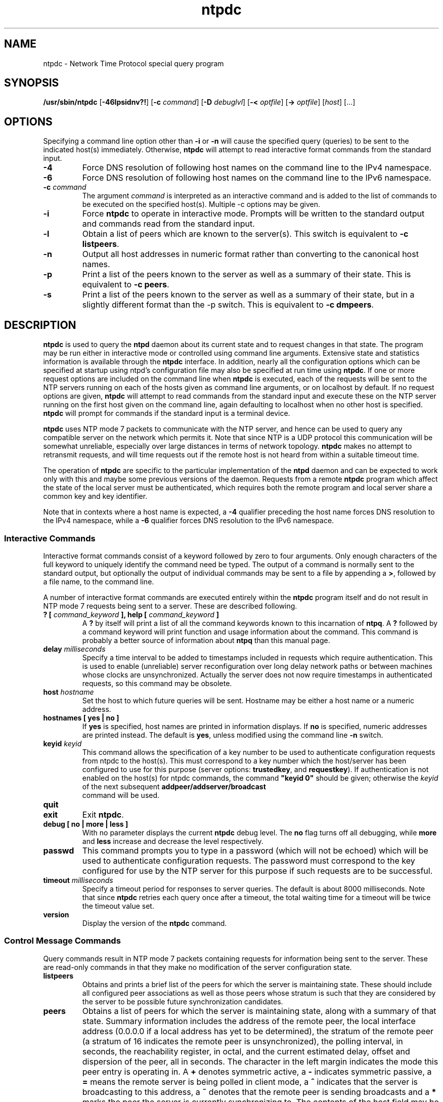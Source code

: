 '\" te
.\" CDDL HEADER START
.\"
.\" The contents of this file are subject to the terms of the
.\" Common Development and Distribution License (the "License").
.\" You may not use this file except in compliance with the License.
.\"
.\" You can obtain a copy of the license at usr/src/OPENSOLARIS.LICENSE
.\" or http://www.opensolaris.org/os/licensing.
.\" See the License for the specific language governing permissions
.\" and limitations under the License.
.\"
.\" When distributing Covered Code, include this CDDL HEADER in each
.\" file and include the License file at usr/src/OPENSOLARIS.LICENSE.
.\" If applicable, add the following below this CDDL HEADER, with the
.\" fields enclosed by brackets "[]" replaced with your own identifying
.\" information: Portions Copyright [yyyy] [name of copyright owner]
.\"
.\" CDDL HEADER END
.\"
.\" Copyright 2010 Sun Microsystems, Inc.  All rights reserved.
.\" Use is subject to license terms.
.\"
.\" #ident	"@(#)ntpdc.8	1.2	10/03/16 SMI"
.\"
.TH "ntpdc" "8" "" "" "System Administration Commands"
.SH NAME
ntpdc \- Network Time Protocol special query program
.SH SYNOPSIS
.LP
.B /usr/sbin/ntpdc
[\fB-46lpsidnv?!\fR] [\fB-c\fR \fIcommand\fR] [\fB-D\fR \fIdebuglvl\fR]
[\fB-<\fR \fIoptfile\fR] [\fB->\fR \fIoptfile\fR]  [\fIhost\fR] [...]
.fi
.SH "OPTIONS"
Specifying a command line option other than \fB-i\fP or \fB-n\fP will cause the specified query (queries) to be sent to the indicated host(s) immediately. Otherwise, \fBntpdc\fP will attempt to read interactive format commands from the standard input.
.LP
.TP
.BR "-4"
Force DNS resolution of following host names on the command line to the IPv4 namespace.
.TP
.BR "-6"
Force DNS resolution of following host names on the command line to the IPv6 namespace.
.TP
.BR "-c \fIcommand\fP"
The argument \fIcommand\fP is interpreted as an interactive command and is added to the list of commands to be executed on the specified host(s). Multiple -c options may be given.
.TP
.BR "-i"
Force \fBntpdc\fP to operate in interactive mode. Prompts will be written to the standard output and commands read from the standard input.
.TP
.BR "-l"
Obtain a list of peers which are known to the server(s). This switch is equivalent to \fB-c listpeers\fP.
.TP
.BR "-n"
Output all host addresses in numeric format rather than converting to the canonical host names.
.TP
.BR "-p"
Print a list of the peers known to the server as well as a summary of their state. This is equivalent to \fB-c peers\fP.
.TP
.BR "-s"
Print a list of the peers known to the server as well as a summary of their state, but in a slightly different format than the -p switch. This is equivalent to \fB-c dmpeers\fP.
.SH "DESCRIPTION"
\fBntpdc\fP is used to query the \fBntpd\fP daemon about its current state and to request changes in that state. The program may be run either in interactive mode or controlled using command line arguments. Extensive state and statistics information is available through the \fBntpdc\fP interface. In addition, nearly all the configuration options which can be specified at startup using ntpd's configuration file may also be specified at run time using \fBntpdc\fP.
If one or more request options are included on the command line when \fBntpdc\fP is executed, each of the requests will be sent to the NTP servers running on each of the hosts given as command line arguments, or on localhost by default. If no request options are given, \fBntpdc\fP will attempt to read commands from the standard input and execute these on the NTP server running on the first host given on the command line, again defaulting to localhost when no other host is specified. \fBntpdc\fP will prompt for commands if the standard input is a terminal device.
.LP
\fBntpdc\fP uses NTP mode 7 packets to communicate with the NTP server, and hence can be used to query any compatible server on the network which permits it. Note that since NTP is a UDP protocol this communication will be somewhat unreliable, especially over large distances in terms of network topology. \fBntpdc\fP makes no attempt to retransmit requests, and will time requests out if the remote host is not heard from within a suitable timeout time.
.LP
The operation of \fBntpdc\fP are specific to the particular implementation of the \fBntpd\fP daemon and can be expected to work only with this and maybe some previous versions of the daemon. Requests from a remote \fBntpdc\fP program which affect the state of the local server must be authenticated, which requires both the remote program and local server share a common key and key identifier.
.LP
Note that in contexts where a host name is expected, a \fB-4\fP qualifier preceding the host name forces DNS resolution to the IPv4 namespace, while a \fB-6\fP qualifier forces DNS resolution to the IPv6 namespace.
.LP
.SS "Interactive Commands"
Interactive format commands consist of a keyword followed by zero to four arguments. Only enough characters of the full keyword to uniquely identify the command need be typed. The output of a command is normally sent to the standard output, but optionally the output of individual commands may be sent to a file by appending a \fB>\fP, followed by a file name, to the command line.
.LP
A number of interactive format commands are executed entirely within the \fBntpdc\fP program itself and do not result in NTP mode 7 requests being sent to a server. These are described following.
.LP
.TP
.BR "? [ \fIcommand_keyword\fP ], help [ \fIcommand_keyword\fP ]"
A \fB?\fP by itself will print a list of all the command keywords known to this incarnation of \fBntpq\fP. A \fB?\fP followed by a command keyword will print function and usage information about the command. This command is probably a better source of information about \fBntpq\fP than this manual page.
.TP
.BR "delay \fImilliseconds\fP"
Specify a time interval to be added to timestamps included in requests which require authentication. This is used to enable (unreliable) server reconfiguration over long delay network paths or between machines whose clocks are unsynchronized. Actually the server does not now require timestamps in authenticated requests, so this command may be obsolete.
.TP
.BR "host \fIhostname\fP"
Set the host to which future queries will be sent. Hostname may be either a host name or a numeric address.
.TP
.BR "hostnames [ yes | no ]"
If \fByes\fP is specified, host names are printed in information displays. If \fBno\fP is specified, numeric addresses are printed instead. The default is \fByes\fP, unless modified using the command line \fB-n\fP switch.
.TP
.BR "keyid \fIkeyid\fP"
This command allows the specification of a
key number to be used to authenticate configuration
requests from ntpdc to the host(s). This must
correspond to a key number which the host/server has
been configured to use for this purpose (server
options: \fBtrustedkey\fP, and
\fBrequestkey\fP).  If authentication is not
enabled on the host(s) for ntpdc
commands, the command
\fB"keyid 0"\fP should be given; otherwise the
\fIkeyid\fP of the next subsequent \fBaddpeer/addserver/broadcast
\fP command will
be used.  
.TP
.BR "quit"
.TP
.BR "exit"
Exit \fBntpdc\fP.
.TP
.BR "debug [ no | more | less ]"
With no parameter displays the current \fBntpdc\fP debug level. The \fBno\fP flag turns off all debugging, 
while \fBmore\fP and \fBless\fP increase and decrease the level respectively.
.TP
.BR "passwd"
This command prompts you to type in a password (which will not be echoed) which will be used to authenticate configuration requests. The password must correspond to the key configured for use by the NTP server for this purpose if such requests are to be successful.
.TP
.BR "timeout \fImilliseconds\fP"
Specify a timeout period for responses to server queries. The default is about 8000 milliseconds. Note that since \fBntpdc\fP retries each query once after a timeout, the total waiting time for a timeout will be twice the timeout value set.
.TP
.BR "version"
Display the version of the \fBntpdc\fP command.
.SS "Control Message Commands"
Query commands result in NTP mode 7 packets containing requests for information being sent to the server. These are read-only commands in that they make no modification of the server configuration state.
.LP
.TP
.BR "listpeers"
Obtains and prints a brief list of the peers for which the server is maintaining state. These should include all configured peer associations as well as those peers whose stratum is such that they are considered by the server to be possible future synchronization candidates.
.TP
.BR "peers"
Obtains a list of peers for which the server is maintaining state, along with a summary of that state. Summary information includes the address of the remote peer, the local interface address (0.0.0.0 if a local address has yet to be determined), the stratum of the remote peer (a stratum of 16 indicates the remote peer is unsynchronized), the polling interval, in seconds, the reachability register, in octal, and the current estimated delay, offset and dispersion of the peer, all in seconds.
The character in the left margin indicates the mode this peer entry is operating in. A \fB+\fP denotes symmetric active, a \fB-\fP indicates symmetric passive, a \fB=\fP means the remote server is being polled in client mode, a \fB^\fP indicates that the server is broadcasting to this address, a \fB~\fP denotes that the remote peer is sending broadcasts and a \fB*\fP marks the peer the server is currently synchronizing to.
The contents of the host field may be one of four forms. It may be a host name, an IP address, a reference clock implementation name with its parameter or
.BR "REFCLK(\fIimplementation number\fP, \fIparameter\fP)"
On \fBhostnames no\fP only IP-addresses will be displayed.
.LP
.TP
.BR "dmpeers"
A slightly different peer summary list. Identical to the output of the \fBpeers\fP command, except for the character in the leftmost column. Characters only appear beside peers which were included in the final stage of the clock selection algorithm. A \fB.\fP indicates that this peer was cast off in the falseticker detection, while a \fB+\fP indicates that the peer made it through. A \fB*\fP denotes the peer the server is currently synchronizing with.
.TP
.BR "showpeer \fIpeer_address\fP [...]"
Shows a detailed display of the current peer variables for one or more peers. Most of these values are described in the NTP Version 2 specification.
.TP
.BR "pstats \fIpeer_address\fP [...]"
Show per-peer statistic counters associated with the specified peer(s).
.TP
.BR "clockstat \fIclock_peer_address\fP [...]"
Obtain and print information concerning a peer clock. The values obtained provide information on the setting of fudge factors and other clock performance information.
.TP
.BR "kerninfo"
Obtain and print kernel phase-lock loop operating parameters. This information is available if the host supports the \fBntp_adjtime\fP system call.
.TP
.BR "loopinfo [ oneline | multiline ]"
Print the values of selected loop filter variables. The loop filter is the part of NTP which deals with adjusting the local system clock. The \fBoffset\fP is the last offset given to the loop filter by the packet processing code. The \fBfrequency\fP is the frequency error of the local clock in parts-per-million (ppm). The \fBtime_const\fP controls the stiffness of the phase-lock loop and thus the speed at which it can adapt to oscillator drift. The \fBwatchdog timer\fP value is the number of seconds which have elapsed since the last sample offset was given to the loop filter. The \fBoneline\fP and \fBmultiline\fP options specify the format in which this information is to be printed, with \fBmultiline\fP as the default.
.TP
.BR "sysinfo"
Print a variety of system state variables, i.e., state related to the local server. All except the last four lines are described in the NTP Version 3 specification, RFC-1305.
The \fBsystem flags\fP show various system flags, some of which can be set and cleared by the \fBenable\fP and \fBdisable\fP configuration commands, respectively. These are the \fBauth\fP, \fBbclient\fP, \fBmonitor\fP, \fBpll\fP, \fBpps\fP and \fBstats\fP flags. See the \fBntpd\fP documentation for the meaning of these flags. There are two additional flags which are read only, the \fBkernel_pll\fP and \fBkernel_pps\fP. These flags indicate the synchronization status when the precision time kernel modifications are in use. The \fBkernel_pll\fP indicates that the local clock is being disciplined by the kernel, while the kernel_pps indicates the kernel discipline is provided by the PPS signal.
The \fBstability\fP is the residual frequency error remaining after the system frequency correction is applied and is intended for maintenance and debugging. In most architectures, this value will initially decrease from as high as 500 ppm to a nominal value in the range .01 to 0.1 ppm. If it remains high for some time after starting the daemon, something may be wrong with the local clock, or the value of the kernel variable \fBtick\fP may be incorrect.
The \fBbroadcastdelay\fP shows the default broadcast delay, as set by the \fBbroadcastdelay\fP configuration command.
The \fBauthdelay\fP shows the default authentication delay, as set by the \fBauthdelay\fP configuration command.
.TP
.BR "sysstats"
Print statistics counters maintained in the protocol module.
.TP
.BR "ctlstats"
Print statistics counters maintained in the control module.
.TP
.BR "memstats"
Print statistics counters related to memory allocation code.
.TP
.BR "iostats"
Print statistics counters maintained in the input-output module.
.TP
.BR "timerstats"
Print statistics counters maintained in the timer/event queue support code.
.TP
.BR "reslist"
Obtain and print the server's restriction list. This list is (usually) printed in sorted order and may help to understand how the restrictions are applied.
.TP
.BR "ifstats"
List interface statistics for interfaces used by ntpd for network communication.
.TP
.BR "ifreload"
Force rescan of current system interfaces. Outputs interface statistics for interfaces that could possibly change. Marks unchanged interfaces with \fB.\fP, added interfaces with \fB+\fP and deleted interfaces with \fB-\fP.
.TP
.BR "monlist [ \fIversion\fP ]"
Obtain and print traffic counts collected and maintained by the monitor facility. The version number should not normally need to be specified.
.TP
.BR "clkbug \fIclock_peer_address\fP [...]"
Obtain debugging information for a reference clock driver. This information is provided only by some clock drivers and is mostly undecodable without a copy of the driver source in hand.
.SS "Runtime Configuration Requests"
All requests which cause state changes in the server are authenticated by the server using a configured NTP key (the facility can also be disabled by the server by not configuring a key). The key number and the corresponding key must also be made known to \fBntpdc\fP. This can be done using the \fBkeyid\fP and \fBpasswd\fP commands, the latter of which will prompt at the terminal for a password to use as the encryption key. You will also be prompted automatically for both the key number and password the first time a command which would result in an authenticated request to the server is given. Authentication not only provides verification that the requester has permission to make such changes, but also gives an extra degree of protection against transmission errors.
.LP
Authenticated requests always include a timestamp in the packet data, which is included in the computation of the authentication code. This timestamp is compared by the server to its receive time stamp. If they differ by more than a small amount the request is rejected. This is done for two reasons. First, it makes simple replay attacks on the server, by someone who might be able to overhear traffic on your LAN, much more difficult. Second, it makes it more difficult to request configuration changes to your server from topologically remote hosts. While the reconfiguration facility will work well with a server on the local host, and may work adequately between time-synchronized hosts on the same LAN, it will work very poorly for more distant hosts. As such, if reasonable passwords are chosen, care is taken in the distribution and protection of keys and appropriate source address restrictions are applied, the run time reconfiguration facility should provide an adequate level of security.
.LP
The following commands all make authenticated requests.
.LP
.TP
.BR "addpeer \fIpeer_address\fP [ \fIkeyid\fP ] [ \fIversion\fP ] "
.BR "[ \fIminpoll#\fP | prefer | iburst  | burst | minpoll \fIN\fP | \fBmaxpoll\fP \fIN\fP [ \fIdynamic\fP ] [...] ]\fP"
.TP
.BR "addpeer \fIpeer_address\fP [ \fBprefer | iburst | burst | minpoll \fIN\fP"
.BR "| \fBmaxpoll\fP \fIN\fP | \fBkeyid\fP \fIN\fP | \fBversion\fP \fIN\fP [...] ]"
.sp
Add a configured peer association at the
given address and operating in symmetric
active mode. Note that an existing association
with the same peer may be deleted when this
command is executed, or may simply be
converted to conform to the new configuration,
as appropriate. If the \fBkeyid\fP
is nonzero, all outgoing packets to
the remote server will have an authentication
field attached encrypted with this key. If the
value is 0 (or not given) no authentication
will be done. If ntpdc's key number has not
yet been set (\fIe.g.,\fP by the keyid
command), it will be set to this value.
The \fBversion#\fP can be 1 through 4 and defaults to 3.  The remaining
options are either a numeric value for \fIminpoll#\fP or
literals \fBprefer\fP, \fBiburst\fP, 
\fBburst\fP, \fBminpoll  \fP\fIN\fP,
\fBkeyid \fP\fIN\fP, \fBversion \fP \fIN\fP, or
\fBmaxpoll  \fP\fIN\fP (where \fIN\fP is a numeric value), and have the action as specified in the
\fBpeer\fP configuration file command of
ntpd.  See the  server options page  at file:///usr/share/doc/ntp/confopt.html for further information.
Each flag (or its absence) replaces the
previous setting. The \fBprefer\fP keyword indicates a preferred peer (and thus will be used primarily for clock synchronisation if possible). The preferred peer also determines the validity of the PPS signal - if the preferred peer is suitable for synchronisation so is the PPS signal.
The \fBdynamic\fP keyword allows association configuration even when no suitable network interface is found at configuration time. The dynamic interface update mechanism may complete the configuration when new interfaces appear (e.g. WLAN/PPP interfaces) at a later time and thus render the association operable.
.TP
.BR "addserver \fIpeer_address\fP [ \fIkeyid\fP ] [ \fIversion\fP ] [\fIminpoll#\fP"
.BR "| prefer | iburst  | burst | minpoll \fIN\fP | maxpoll \fIN\fP [...] ]"
.TP
.BR "addserver \fIpeer_address\fP [ \fBprefer | iburst | burst | minpoll \fIN\fP"
.BR "| maxpoll \fIN\fP | keyid \fIN\fP | version \fIN\fP [...] [ dynamic ] ]"
.sp
Identical to the addpeer command, except that the operating mode is client.
.TP
.BR "addrefclock \fIclock_address\fP [  \fImode\fP [ \fBprefer | burst | minpoll \fIN\fP"
.BR "| \fBmaxpoll\fP \fIN\fP  ...]]"
.sp
Identical to the addpeer command, except that the address is a REFCLOCK designator and it configures a hardware refclock
instead of a remote server.
.TP
.BR "broadcast \fIpeer_address\fP [ \fIkeyid\fP ] [ \fIversion\fP ] [ prefer ]"
Identical to the addpeer command, except
that the operating mode is broadcast. In this
case a valid non-zero key identifier and key are required. The \fBpeer_address\fP parameter can be the broadcast address of the local network or a multicast group address assigned to NTP. If a multicast address, a multicast-capable kernel is required.
.TP
.BR "unconfig \fIpeer_address\fP [...]"
This command causes the configured bit to be removed from the specified peer(s). In many cases this will cause the peer association to be deleted. When appropriate, however, the association may persist in an unconfigured mode if the remote peer is willing to continue on in this fashion.
.TP
.BR "fudge \fIpeer_address\fP [ \fItime1\fP ] [ \fItime2\fP ] [ \fIstratum\fP ] [ \fIrefid\fP ]"
This command provides a way to set certain data for a reference clock. See the source listing for further information.
.TP
.BR "enable [ auth | bclient | calibrate | kernel | monitor | ntp | pps | stats]"
.TP
.BR "disable [ auth | bclient | calibrate | kernel | monitor | ntp | pps | stats]"
These commands operate in the same way as the \fBenable\fP and \fBdisable\fP configuration file commands of \fBntpd\fP. See the <a href="miscopt.html">Miscellaneous Options</a> page for further information.
.TP
.BR "restrict \fIaddress mask flag\fP [ \fIflag\fP ]"
This command operates in the same way as the \fBrestrict\fP configuration file commands of \fBntpd\fP.
.TP
.BR "unrestrict \fIaddress mask flag\fP [ \fIflag\fP ]"
Unrestrict the matching entry from the restrict list.
.TP
.BR "delrestrict \fIaddress mask [ ntpport ]\fP"
Delete the matching entry from the restrict list.
.TP
.BR "readkeys"
Causes the current set of authentication keys to be purged and a new set to be obtained by rereading the keys file (which must have been specified in the \fBntpd\fP configuration file). This allows encryption keys to be changed without restarting the server.
.TP
.BR "trustedkey \fIkeyid\fP [...]"
.TP
.BR "untrustedkey \fIkeyid\fP [...]"
.TP
.BR "controlkey \fIkeyid\fP [...]"
.TP
.BR "requestkey \fIkeyid\fP [...]"
These commands operate in the same way as the corresponding configuration file commands of \fBntpd\fP.
.TP
.BR "keytype md5"
This command specifies the default keytype. Since the only type currently support is md5, this is a nop.
.TP
.BR "authinfo"
Returns information concerning the authentication module, including known keys and counts of encryptions and decryptions which have been done.
.TP
.BR "traps"
Display the traps set in the server. See the source listing for further information.
.TP
.BR "addtrap [ \fIaddress\fP [ \fIport\fP ] [ \fIinterface\fP ]"
Set a trap for asynchronous messages. See the source listing for further information.
.TP
.BR "clrtrap [ \fIaddress\fP [ \fIport\fP ] [ \fIinterface\fP]"
Clear a trap for asynchronous messages. See the source listing for further information.
.TP
.BR "reset"
Clear the statistics counters in various modules of the server. See the source listing for further information.
.TP
.BR "preset [\fIpeer_address\fP [...]]"
Clear the statistics counters in various modules of the server with respect to the indicated peers.
.SS OPTION PRESETS
Most options may be preset by loading values from configuration file(s) and values from
environment variables named:
.nf
  \fBNTPDC_<option-name>\fP or \fBNTPDC\fP
.fi
.aj
The environmental presets take precedence (are processed later than)
the configuration files. The option-name should be in all capital letters.
For example, to set the --command option, you would set the NTPDC_COMMAND environment
variable.
The users home directory and the current directory are searched for a file named .ntprc.
.SH ATTRIBUTES
See
.BR attributes (5)
for descriptions of the following attributes:
.sp
.TS
box;
cbp-1 | cbp-1
l | l .
ATTRIBUTE TYPE	ATTRIBUTE VALUE
=
Availability	service/network/ntp
=
Interface Stability	Uncommitted Obsolete
.TE 
.PP
.SH NOTES
Source for ntpdc is available on http://src.opensolaris.org.
.TE
.PP
.SH SEE ALSO
.LP
\fBntprc\fR(4), \fBattributes\fR(7), \fBntpd\fR(8), \fBntpq\fR(8)

